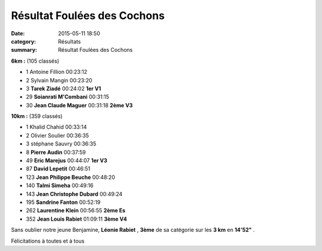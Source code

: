 Résultat Foulées des Cochons
============================

:date: 2015-05-11 18:50
:category: Résultats
:summary: Résultat Foulées des Cochons

|Résultat Foulées des Cochons|

**6km :** (105 classés)

- 1 	Antoine Fillion 	00:23:12 	 
- 2 	Sylvain Mangin 	00:23:20 	 
- 3 	**Tarek Ziadé** 	00:24:02 	**1er V1**
  	  	  	 
- 29 	**Soianrati M'Combani** 	00:31:15 	 
- 30 	**Jean Claude Maguer** 	00:31:18 	**2ème V3**
  	  	  	 

|Résultat Foulées des Cochons #0|

**10km :** (359 classés)

- 1 	Khalid Chahid 	00:33:14 	 
- 2 	Olivier Soulier 	00:36:35 	 
- 3 	stéphane Sauvry 	00:36:35 	 
  	  	  	 
- 8 	**Pierre Audin** 	00:37:59 	 
- 49 	**Eric Marejus** 	00:44:07 	**1er V3**
- 87 	**David Lepetit** 	00:46:51 	 
- 123 	**Jean Philippe Beuche** 	00:48:20 	 
- 140 	**Talmi Simeha** 	00:49:16 	 
- 143 	**Jean Christophe Dubard** 	00:49:24 	 
- 195 	**Sandrine Fanton** 	00:52:19 	 
- 262 	**Laurentine Klein** 	00:56:55 	**2ème Es**
- 352 	**Jean Louis Rabiet** 	01:09:11 	**3ème V4**


|Résultat Foulées des Cochons #1|

Sans oublier notre jeune Benjamine, **Léonie Rabiet** , **3ème**  de sa catégorie sur les **3 km**  en **14'52"** .


Félicitations à toutes et à tous

.. |Résultat Foulées des Cochons| image:: http://assets.acr-dijon.org/old/httpimgover-blog-kiwicom149288520150511-ob_a05913_img-2781.JPG
.. |Résultat Foulées des Cochons #0| image:: http://assets.acr-dijon.org/old/httpimgover-blog-kiwicom149288520150511-ob_68ddc9_img-2787.JPG
.. |Résultat Foulées des Cochons #1| image:: http://assets.acr-dijon.org/old/httpimgover-blog-kiwicom149288520150511-ob_86ac8e_img-2804.JPG
